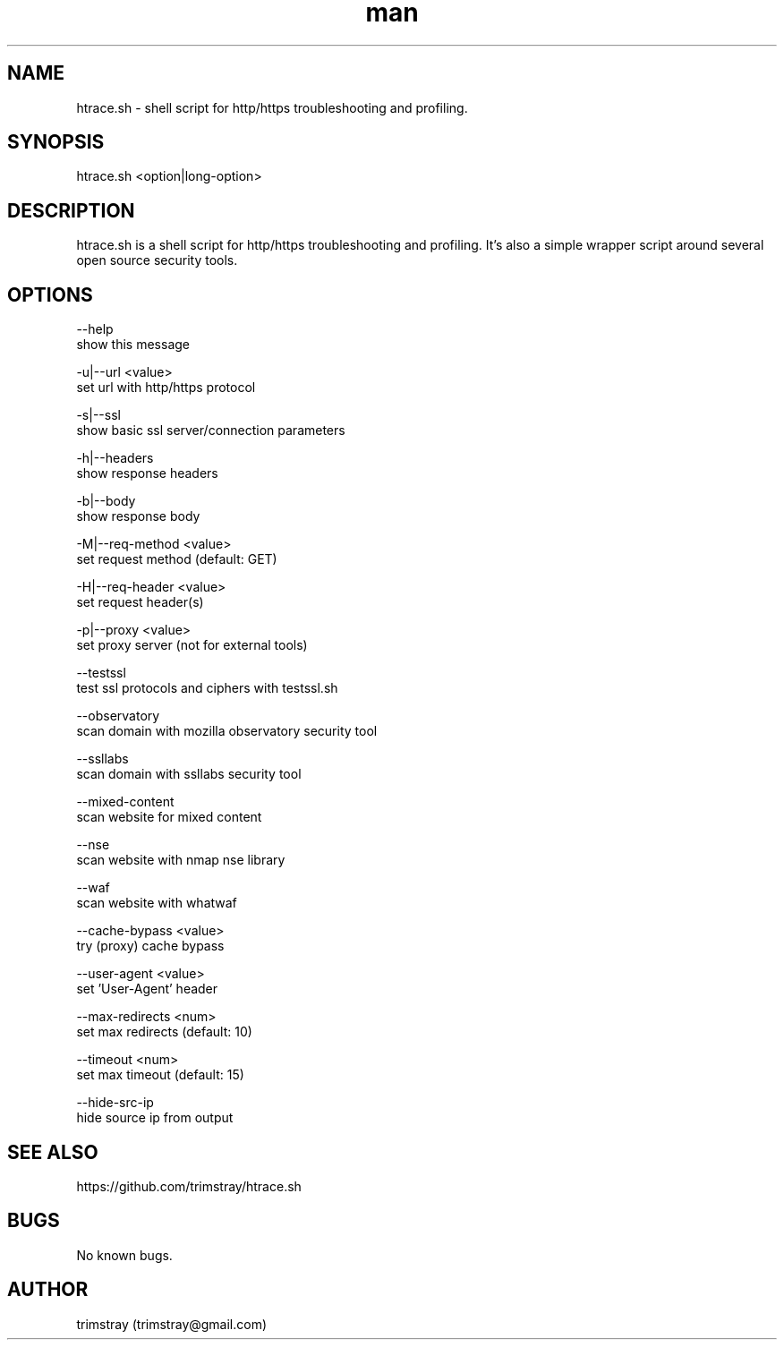 .\" Manpage for htrace.sh.
.\" Contact trimstray@gmail.com.
.TH man 8 "12.07.2018" "1.1.3" "htrace.sh man page"
.SH NAME
htrace.sh \- shell script for http/https troubleshooting and profiling.
.SH SYNOPSIS
htrace.sh <option|long-option>
.SH DESCRIPTION
htrace.sh is a shell script for http/https troubleshooting and profiling. It's also a simple wrapper script around several open source security tools.
.SH OPTIONS
--help
        show this message

-u|--url <value>
        set url with http/https protocol

-s|--ssl
        show basic ssl server/connection parameters

-h|--headers
        show response headers

-b|--body
        show response body

-M|--req-method <value>
        set request method (default: GET)

-H|--req-header <value>
        set request header(s)

-p|--proxy <value>
        set proxy server (not for external tools)

--testssl
        test ssl protocols and ciphers with testssl.sh

--observatory
        scan domain with mozilla observatory security tool

--ssllabs
        scan domain with ssllabs security tool

--mixed-content
        scan website for mixed content

--nse
        scan website with nmap nse library

--waf
        scan website with whatwaf

--cache-bypass <value>
        try (proxy) cache bypass

--user-agent <value>
        set 'User-Agent' header

--max-redirects <num>
        set max redirects (default: 10)

--timeout <num>
        set max timeout (default: 15)

--hide-src-ip
        hide source ip from output
.SH SEE ALSO
https://github.com/trimstray/htrace.sh
.SH BUGS
No known bugs.
.SH AUTHOR
trimstray (trimstray@gmail.com)
